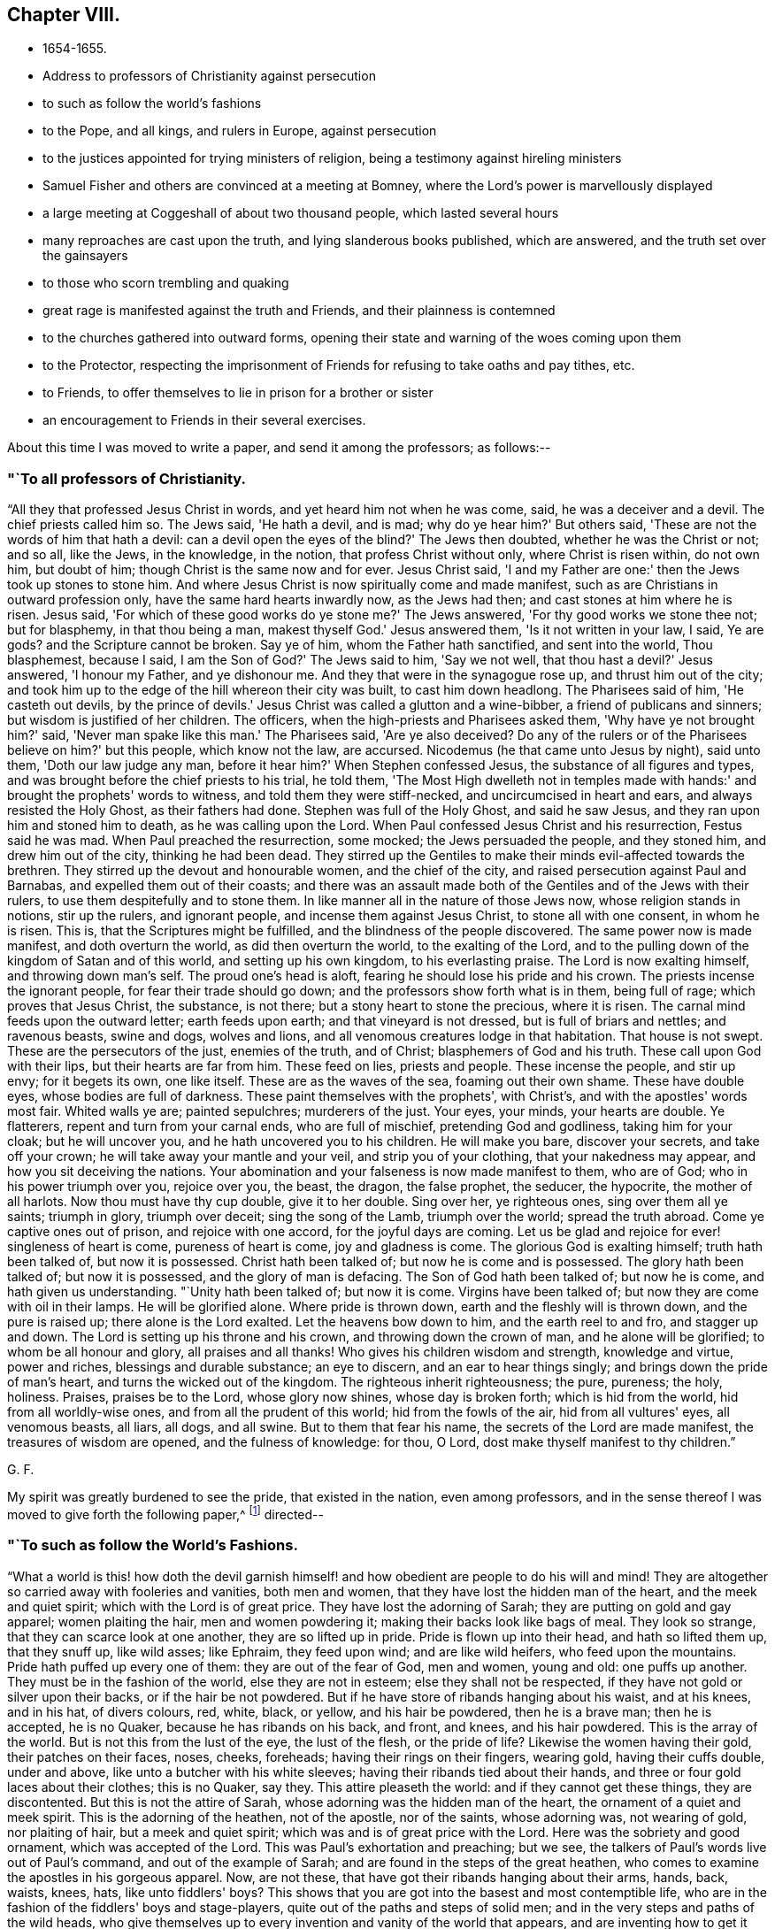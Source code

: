== Chapter VIII.

[.chapter-synopsis]
* 1654-1655.
* Address to professors of Christianity against persecution
* to such as follow the world's fashions
* to the Pope, and all kings, and rulers in Europe, against persecution
* to the justices appointed for trying ministers of religion, being a testimony against hireling ministers
* Samuel Fisher and others are convinced at a meeting at Bomney, where the Lord's power is marvellously displayed
* a large meeting at Coggeshall of about two thousand people, which lasted several hours
* many reproaches are cast upon the truth, and lying slanderous books published, which are answered, and the truth set over the gainsayers
* to those who scorn trembling and quaking
* great rage is manifested against the truth and Friends, and their plainness is contemned
* to the churches gathered into outward forms, opening their state and warning of the woes coming upon them
* to the Protector, respecting the imprisonment of Friends for refusing to take oaths and pay tithes, etc.
* to Friends, to offer themselves to lie in prison for a brother or sister
* an encouragement to Friends in their several exercises.

About this time I was moved to write a paper, and send it among the professors;
as follows:--

[.blurb]
=== "`To all professors of Christianity.

"`All they that professed Jesus Christ in words, and yet heard him not when he was come,
said, he was a deceiver and a devil.
The chief priests called him so.
The Jews said, 'He hath a devil, and is mad; why do ye hear him?' But others said,
'These are not the words of him that hath a devil:
can a devil open the eyes of the blind?' The Jews then doubted,
whether he was the Christ or not; and so all, like the Jews, in the knowledge,
in the notion, that profess Christ without only, where Christ is risen within,
do not own him, but doubt of him; though Christ is the same now and for ever.
Jesus Christ said, 'I and my Father are one:' then the Jews took up stones to stone him.
And where Jesus Christ is now spiritually come and made manifest,
such as are Christians in outward profession only,
have the same hard hearts inwardly now, as the Jews had then;
and cast stones at him where he is risen.
Jesus said, 'For which of these good works do ye stone me?' The Jews answered,
'For thy good works we stone thee not; but for blasphemy, in that thou being a man,
makest thyself God.' Jesus answered them, 'Is it not written in your law, I said,
Ye are gods? and the Scripture cannot be broken.
Say ye of him, whom the Father hath sanctified, and sent into the world,
Thou blasphemest, because I said, I am the Son of God?' The Jews said to him,
'Say we not well, that thou hast a devil?' Jesus answered, 'I honour my Father,
and ye dishonour me.
And they that were in the synagogue rose up, and thrust him out of the city;
and took him up to the edge of the hill whereon their city was built,
to cast him down headlong.
The Pharisees said of him, 'He casteth out devils,
by the prince of devils.' Jesus Christ was called a glutton and a wine-bibber,
a friend of publicans and sinners; but wisdom is justified of her children.
The officers, when the high-priests and Pharisees asked them,
'Why have ye not brought him?' said, 'Never man spake like this man.' The Pharisees said,
'Are ye also deceived? Do any of the rulers or of the
Pharisees believe on him?' but this people,
which know not the law, are accursed.
Nicodemus (he that came unto Jesus by night), said unto them,
'Doth our law judge any man, before it hear him?' When Stephen confessed Jesus,
the substance of all figures and types,
and was brought before the chief priests to his trial, he told them,
'The Most High dwelleth not in temples made with hands:'
and brought the prophets' words to witness,
and told them they were stiff-necked, and uncircumcised in heart and ears,
and always resisted the Holy Ghost, as their fathers had done.
Stephen was full of the Holy Ghost, and said he saw Jesus,
and they ran upon him and stoned him to death, as he was calling upon the Lord.
When Paul confessed Jesus Christ and his resurrection, Festus said he was mad.
When Paul preached the resurrection, some mocked; the Jews persuaded the people,
and they stoned him, and drew him out of the city, thinking he had been dead.
They stirred up the Gentiles to make their minds evil-affected towards the brethren.
They stirred up the devout and honourable women, and the chief of the city,
and raised persecution against Paul and Barnabas, and expelled them out of their coasts;
and there was an assault made both of the Gentiles and of the Jews with their rulers,
to use them despitefully and to stone them.
In like manner all in the nature of those Jews now, whose religion stands in notions,
stir up the rulers, and ignorant people, and incense them against Jesus Christ,
to stone all with one consent, in whom he is risen.
This is, that the Scriptures might be fulfilled,
and the blindness of the people discovered.
The same power now is made manifest, and doth overturn the world,
as did then overturn the world, to the exalting of the Lord,
and to the pulling down of the kingdom of Satan and of this world,
and setting up his own kingdom, to his everlasting praise.
The Lord is now exalting himself, and throwing down man's self.
The proud one's head is aloft, fearing he should lose his pride and his crown.
The priests incense the ignorant people, for fear their trade should go down;
and the professors show forth what is in them, being full of rage;
which proves that Jesus Christ, the substance, is not there;
but a stony heart to stone the precious, where it is risen.
The carnal mind feeds upon the outward letter; earth feeds upon earth;
and that vineyard is not dressed, but is full of briars and nettles; and ravenous beasts,
swine and dogs, wolves and lions, and all venomous creatures lodge in that habitation.
That house is not swept.
These are the persecutors of the just, enemies of the truth, and of Christ;
blasphemers of God and his truth.
These call upon God with their lips, but their hearts are far from him.
These feed on lies, priests and people.
These incense the people, and stir up envy; for it begets its own, one like itself.
These are as the waves of the sea, foaming out their own shame.
These have double eyes, whose bodies are full of darkness.
These paint themselves with the prophets', with Christ's,
and with the apostles' words most fair.
Whited walls ye are; painted sepulchres; murderers of the just.
Your eyes, your minds, your hearts are double.
Ye flatterers, repent and turn from your carnal ends, who are full of mischief,
pretending God and godliness, taking him for your cloak; but he will uncover you,
and he hath uncovered you to his children.
He will make you bare, discover your secrets, and take off your crown;
he will take away your mantle and your veil, and strip you of your clothing,
that your nakedness may appear, and how you sit deceiving the nations.
Your abomination and your falseness is now made manifest to them, who are of God;
who in his power triumph over you, rejoice over you, the beast, the dragon,
the false prophet, the seducer, the hypocrite, the mother of all harlots.
Now thou must have thy cup double, give it to her double.
Sing over her, ye righteous ones, sing over them all ye saints; triumph in glory,
triumph over deceit; sing the song of the Lamb, triumph over the world;
spread the truth abroad.
Come ye captive ones out of prison, and rejoice with one accord,
for the joyful days are coming.
Let us be glad and rejoice for ever! singleness of heart is come,
pureness of heart is come, joy and gladness is come.
The glorious God is exalting himself; truth hath been talked of, but now it is possessed.
Christ hath been talked of; but now he is come and is possessed.
The glory hath been talked of; but now it is possessed, and the glory of man is defacing.
The Son of God hath been talked of; but now he is come, and hath given us understanding.
"`Unity hath been talked of; but now it is come.
Virgins have been talked of; but now they are come with oil in their lamps.
He will be glorified alone.
Where pride is thrown down, earth and the fleshly will is thrown down,
and the pure is raised up; there alone is the Lord exalted.
Let the heavens bow down to him, and the earth reel to and fro, and stagger up and down.
The Lord is setting up his throne and his crown, and throwing down the crown of man,
and he alone will be glorified; to whom be all honour and glory,
all praises and all thanks!
Who gives his children wisdom and strength, knowledge and virtue, power and riches,
blessings and durable substance; an eye to discern, and an ear to hear things singly;
and brings down the pride of man's heart, and turns the wicked out of the kingdom.
The righteous inherit righteousness; the pure, pureness; the holy, holiness.
Praises, praises be to the Lord, whose glory now shines, whose day is broken forth;
which is hid from the world, hid from all worldly-wise ones,
and from all the prudent of this world; hid from the fowls of the air,
hid from all vultures' eyes, all venomous beasts, all liars, all dogs, and all swine.
But to them that fear his name, the secrets of the Lord are made manifest,
the treasures of wisdom are opened, and the fulness of knowledge: for thou, O Lord,
dost make thyself manifest to thy children.`"

[.signed-section-signature]
G+++.+++ F.

My spirit was greatly burdened to see the pride, that existed in the nation,
even among professors,
and in the sense thereof I was moved to give forth the following paper,^
footnote:[The address of George Fox,
"`to such as follow the world's fashions,`" a popular writer observes,
"`draws a vivid picture of a fine lady and gentleman of the Commonwealth,
in which their habiliments, vanities, and pastimes are minutely depicted.`"]
directed--

[.blurb]
=== "`To such as follow the World's Fashions.

"`What a world is this! how doth the devil garnish himself!
and how obedient are people to do his will and mind!
They are altogether so carried away with fooleries and vanities, both men and women,
that they have lost the hidden man of the heart, and the meek and quiet spirit;
which with the Lord is of great price.
They have lost the adorning of Sarah; they are putting on gold and gay apparel;
women plaiting the hair, men and women powdering it;
making their backs look like bags of meal.
They look so strange, that they can scarce look at one another,
they are so lifted up in pride.
Pride is flown up into their head, and hath so lifted them up, that they snuff up,
like wild asses; like Ephraim, they feed upon wind; and are like wild heifers,
who feed upon the mountains.
Pride hath puffed up every one of them: they are out of the fear of God, men and women,
young and old: one puffs up another.
They must be in the fashion of the world, else they are not in esteem;
else they shall not be respected, if they have not gold or silver upon their backs,
or if the hair be not powdered.
But if he have store of ribands hanging about his waist, and at his knees,
and in his hat, of divers colours, red, white, black, or yellow,
and his hair be powdered, then he is a brave man; then he is accepted, he is no Quaker,
because he has ribands on his back, and front, and knees, and his hair powdered.
This is the array of the world.
But is not this from the lust of the eye, the lust of the flesh,
or the pride of life? Likewise the women having their gold, their patches on their faces,
noses, cheeks, foreheads; having their rings on their fingers, wearing gold,
having their cuffs double, under and above, like unto a butcher with his white sleeves;
having their ribands tied about their hands,
and three or four gold laces about their clothes; this is no Quaker, say they.
This attire pleaseth the world: and if they cannot get these things,
they are discontented.
But this is not the attire of Sarah, whose adorning was the hidden man of the heart,
the ornament of a quiet and meek spirit.
This is the adorning of the heathen, not of the apostle, nor of the saints,
whose adorning was, not wearing of gold, nor plaiting of hair,
but a meek and quiet spirit; which was and is of great price with the Lord.
Here was the sobriety and good ornament, which was accepted of the Lord.
This was Paul's exhortation and preaching; but we see,
the talkers of Paul's words live out of Paul's command, and out of the example of Sarah;
and are found in the steps of the great heathen,
who comes to examine the apostles in his gorgeous apparel.
Now, are not these, that have got their ribands hanging about their arms, hands, back,
waists, knees, hats,
like unto fiddlers' boys? This shows that you are got
into the basest and most contemptible life,
who are in the fashion of the fiddlers' boys and stage-players,
quite out of the paths and steps of solid men;
and in the very steps and paths of the wild heads,
who give themselves up to every invention and vanity of the world that appears,
and are inventing how to get it upon their backs, heads, feet, and legs, and say,
if it be out of the fashion it is nothing worth.
Are not these the spoilers of the creation, who have the fat and the best of it,
and waste and destroy it? Do not these cumber God's
earth? Let that of God in all consciences answer,
and who are in the wisdom, judge.
And further, if one get a pair of trousers like a coat, and hang them about with points,
and up almost to the middle, a pair of double cuffs upon his hands,
and a feather in his cap, here is a gentleman; bow before him, put off your hats,
get a company of fiddlers, a set of music, and women to dance.
This is a brave fellow.
Up in the chamber; up in the chamber without, and up in the chamber within.
Are these your fine Christians? Yea, say they, they are Christians. Yea!
But, say the serious people, they are out of Christ's life,
and out of the apostles' command, and out of the saints' ornament.
And to see such as are before described,
as are in the fashions of the world before-mentioned, a company of them playing at bowls,
or at tables, or at shuffle-board; or each taking his horse,
that has bunches of ribands on his head, as the rider has on his own (who, perhaps,
has a ring in his ear too) and so go to horse-racing, to spoil the creatures; O,
these are gentlemen indeed, these are bred up gentlemen, these are brave fellows,
and they must take their recreation; for pleasures are lawful.
These in their sports set up their shouts, like wild asses.
They are like the kine or beasts, when they are put to grass, lowing when they are full.
Here is the glorying of those before mentioned; but it is in the flesh, not in the Lord.
These are bad Christians, and show that they are gluttoned with the creatures,
and then the flesh rejoiceth.
Here is bad breeding of youth and young women,
who are carried away with the vanities of the mind in their own inventions, pride,
arrogancy, lust, gluttony, uncleanness.
They eat and drink, and rise up to play.
This is the generation which God is not well-pleased with;
for their eyes are full of adultery, and cannot cease from evil.
These be they that live in pleasures upon earth;
these be they who are dead while they live; who glory not in the Lord, but in the flesh.
These be they that are out of the life, that the Scriptures were given forth from;
who live in the fashions and vanities of the world, out of truth's adorning,
in the devil's adorning (who is out of the truth); and not in the adorning of the Lord,
which is a meek and quiet spirit, which is with the Lord of great price.
But this ornament and this adorning is not put on by them that adorn themselves,
and have the ornament of him that is out of the truth.
That is not accepted with the Lord, which is accepted in their eye.`"

[.signed-section-signature]
G+++.+++ F.

[.offset]
Moreover it came upon me about this time from the Lord,
to write a short paper and send forth, as an exhortation and warning to the Pope,
and all kings and rulers in Europe; as follows:--

[.salutation]
"`Friends,

"`Ye heads, and rulers, kings, and nobles of all sorts, be not bitter,
nor hasty in persecuting the lambs of Christ,
neither turn yourselves against the visitation of God,
and his tender love and mercies from on high, who sent to visit you;
lest the Lord's hand, arm, and power, take hold swiftly upon you;
which is now stretched over the world.
It is turned against kings, and shall turn wise men backward,
and will bring their crowns to the dust, and lay them low and level with the earth.
The Lord will be king, who gives crowns to whomsoever obey his will.
This is the age wherein the Lord God of heaven and earth is staining the pride of man,
and defacing his glory.
You that profess Christ, and do not love your enemies,
but on the contrary shut up and imprison those who are his friends;
these are marks that you are out of his life, and do not lore Christ,
who do not the things he commands.
The day of the Lord's wrath is kindling,
and his fire is going forth to burn up the wicked;
which will leave neither root nor branch.
They that have lost their habitation with God, are out of the Spirit,
that gave forth the Scriptures,
and from the light that Jesus Christ hath enlightened them withal;
and so from the true foundation.
Therefore be swift to hear, slow to speak, and slower to persecute:
for the Lord is bringing his people to himself, from all the world's ways,
to Christ the way; and from all the world's churches, to the church which is in God,
the Father of our Lord Jesus Christ; and from all the world's teachers,
to teach his people himself by his Spirit; from all the world's images,
into the image of himself; and from their likenesses into his own likeness;
and from all the world's crosses of stone or wood, into his power,
which is the cross of Christ.
For all these images, crosses, and likenesses, are among them,
that are apostatized from the image of God, the power of God, the cross of Christ,
which now fathoms the world, and is throwing down that which is contrary to it;
which power of God never changes.

"`Let this go to the kings of France, and of Spain, and to the Pope,
for them to prove all things, and to hold that which is good.
And first to prove, that they have not quenched the Spirit:
for the mighty day of the Lord is come, and coming upon all wickedness, and ungodliness,
and unrighteousness of men, who will plead with all flesh by fire and by sword.
And the truth, the crown of glory,
and the sceptre of righteousness over all shall be exalted;
which shall answer that of God in every one upon the earth, though they be from it.
Christ is come a light into the world,
and doth enlighten every one that cometh into the world;
that all through him might believe.
He that feeleth the light that Christ hath enlightened him withal,
he feeleth Christ in his mind, and the cross of Christ, which is the power of God;
he shall not need to have a cross of wood or stone, to put him in mind of Christ,
or of his cross, which is the power of God manifest in the inward parts.`"

[.signed-section-signature]
G+++.+++ F.

Besides this I was moved to write a letter to the Protector,
to warn him of the mighty work the Lord hath to do in the nations,
and of the shaking of them; and to beware of his own wit, craft, subtilty, and policy,
or seeking any by-ends to himself.

[.small-break]
'''

There was about this time an order for the trying of ministers (so called),
and for approving, or ejecting them out of their places or benefices;
whereupon I wrote a paper to the justices, and other commissioners,
who were appointed to that work, as follows:--

[.salutation]
"`Friends,

"`You that are justices, and in commission to try ministers,
who have long been in the vineyard of God,
see whether they be such as are mentioned in the Scriptures, whom the prophets, Christ,
and the apostles, disapproved of.
And if they be such as they disapproved,
see how ye can stand approved in the sight of God, to let such go into his vineyard,
and approve of them who will admire your persons, because of advantage,
and if you do not give them advantage, they will not admire your persons.
Such Jude speaks of.
See if they be not such as teach for filthy lucre, for the love of money, covetous,
such as love themselves, who have a form of godliness, but deny the power;
from such the apostles bid to 'turn away.' The
apostle said their mouths should be stopped,
who served not the Lord Jesus, but their own bellies, being evil,
who mind earthly things.
Paul gave Timothy a description to try ministers by; he said, 'they must not be covetous,
nor given to wine, nor filthy lucre, nor novices; lest being lifted up into pride,
they fall into the condemnation of the devil:'
these he was to try and prove without partiality.
Now take heed of approving such as he disapproved;
for since the apostles' days such as he disapproved have had their liberty;
and they have told us, the tongues were their original, and that they were orthodox men;
and that the steeple-house, with a cross on the top of it,
was the church (the Papist's mass-house, you may look on the top of it,
and see the sign). But the Scriptures tell us,
'all the earth was of one language before the building
of Babel;' and when Pilate crucified Christ,
he set the tongues, Hebrew, Greek, and Latin, over his head.
And John tells us, that the beast had power over the tongues, kindreds, and nations;
and that the whore sits upon the tongues, of whose cup all nations have drunk,
and the kings of the earth have committed fornication with her.
John also said the tongues are waters.
Christ gives marks to his disciples, and to the multitude,
how to try such as these that you are to try.
They are called of men master; they love the chiefest seat in the assemblies;
they are sayers but not doers; and, said he, they shall put you out of the synagogues.
Seven woes he denounced against them, and so disapproved them.
Christ said, false prophets should come; and John saw they were come;
for they went forth from them, and the world since hath gone after them.
But Babylon must be confounded, the mother of harlots; and the Devil must be taken;
and with him the beast, and the false prophet must be cast into the lake of fire;
for the Lamb and his saints over all must reign, and have the victory.
The Lord God sent his prophets of old, to cry against the shepherds,
that sought for the fleece, Ezek. 34,
and to cry against such shepherds as seek for their gain from their quarter,
and never have enough, Isa. 5:6;
and to cry against the prophets that prophesied falsely,
and the priests that bore rule by their means; which was the filthy and horrible thing, Jer. 5.
And if you would forbear to give them means,
you would see how long they would bear rule.
There was in old time a storehouse for the fatherless, strangers, and widows,
to come to and be filled;
and they did not prosper then who did not bring their tithes to the storehouse.
But did not Christ put an end to that priesthood, tithes, temple,
and priests? And doth not the apostle say, that the priesthood is changed,
the law is changed,
and the commandment disannulled?
Might not they have pleaded the law of God that gave them tithes?
Have ever any of the priests prospered that take tithes since, by the law of man?
Was not the first author of them, since Christ's time, the Pope, or some of his church?
Did the apostles cast men into prison for tithes, as your ministers do now?
As instance; Ralph Hollingworth, priest of Phillingham,
for petty tithes, not exceeding six shillings,
has cast into Lincoln prison a poor thatcher, named Thomas Bromby;
where he has been about eight and thirty weeks, and still remains a prisoner.
And the priest petitioned the judge that the poor man might not labour in the city,
to get a little money towards his maintenance in prison.
Is this a good savour amongst you,
that are in commission to choose ministers? Is this glad tidings,
to cast into prison a man that is not his hearer,
because he could not put into his mouth? Can such as are in the fear of God,
and in his wisdom, own such things.
The ministers of Christ are to plant a vineyard, and then eat of the fruit; to plough,
sow, and thrash, and get the corn; and then let them reap;
but not cast them into prison for whom they do no work.
Christ, when he sent forth his ministers, bid them give freely,
as they had received freely; and into what city or town soever they came,
inquire who were worthy and there abide; and what they set before you, said he, that eat.
And when these came back again to Christ, and he asked them if they wanted anything,
they said No. They did not go to a town, and call the people together,
to know how much they might have by the year, as these that are in the apostacy do now.
The apostle said, 'have I not power to eat and to drink?' But he did not say,
to take tithes, Easter-reckonings, Midsummer-dues, augmentations,
and great sums of money; but 'have I not power to eat and to drink?'
Yet he did not use that power among the Corinthians.
But they that are apostatized from him, will take tithes, great sums of money,
Easter-reckonings, and Midsummer-dues;
and cast them into prison that will not give it them, whom they do no work for.
The ox's mouth must not be muzzled that treads out the corn;
but see if the corn be trodden out in you, and the wheat be in the garner.
This is from a lover of your souls, and one that desires your eternal good.`"

[.signed-section-signature]
G+++.+++ F.

After I had made some stay in the city of London,
and cleared myself of what service lay upon me at that time there,
I was moved of the Lord to go down into Bedfordshire to John Crook's house, at Luton,
where there was a great meeting, and people generally convinced of the Lord's truth.
When I was come thither,
John Crook told me that next day several of those that
were called the gentlemen of the country,
would come to dine with him and to discourse with me.
They came, and I declared to them God's eternal truth.
Several Friends went to the steeplehouses that day.
And there was a meeting in the country, which Alexander Parker went to;
and towards the middle of the day it came upon me to go to it,
though it was several miles off.
John Crook went with me.
When we arrived, there was one Gritton, who had been a Baptist,
but was got higher than they, and called himself a trier of spirits.
He told people their fortunes,
and pretended to discover to them when their goods were stolen or houses broken up,
who the persons were that did it;
by which he had got into the affections of many people thereabouts.
This man was in that meeting, speaking,
and making a hideous noise over the young-convinced Friends, when I came in;
and he bid Alexander Parker give a reason of his hope.
Alexander Parker told him, Christ was his hope;
but because he did not answer him so soon as he expected, he boastingly cried,
"`his mouth is stopped.`"
Then Gritton directed his speech to me,
for I stood still and heard him express many things,
which were not agreeable to Scripture.
I asked him, whether he could make those things out by Scripture which he had spoken,
and he said, Yes, yes.
Then I bid the people take out their Bibles to search
the places he should quote for proof of his assertions;
but he could not make good by Scripture that which he had said.
So he was ashamed and fled out of the house, and his people were generally convinced;
for his spirit was discovered, and he came no more amongst them.
When his people were convinced and settled in God's truth,
they gave forth a book against him, and denied his spirit and his false discoveries.
Many were turned to Christ Jesus that day, and came to sit under his teaching;
insomuch that the judges were in a great rage,
and many of the magistrates in Bedfordshire,
because there were so many turned from the hireling
priests to the Lord Jesus Christ's free teaching.
But John Crook was kept by the power of the Lord;
yet he was discharged from being a justice.^
footnote:[John Crook was a Justice of the Peace,
and a man of note in the county of Bedford.
He became an eminent preacher of the gospel, in which he laboured extensively,
and many were the seals of his ministry.
He suffered many imprisonments, which he bore with patience,
as also his bodily infirmities,
often expressing the inward joy and peace he had with the Lord.
He died in 1699, in the eighty-second year of his age,
having been a minister about forty-four years,
and his writings were published in 1701, entitled,
_The design of Christianity testified in the Books, Epistles, and MSS. of John Crook._]

After some time I returned to London again,
where Friends were finely established in the truth, and great comings-in there were.
About this time several Friends went beyond sea to declare the everlasting truth of God.
When I had stayed a while in the city, I went into Kent.
When we came to Rochester, there was a guard kept to examine passengers,
but we passed by, and were not stopped.
So I went to Cranbrook, where there was a great meeting; several soldiers were at it,
and many were turned to the Lord that day.
After the meeting, some of the soldiers were somewhat rude,
but the Lord's power came over them.
Thomas Howsigoe, an Independent preacher, who lived near Cranbrook, was convinced,
and became a faithful minister for the Lord Jesus.
Some Friends had travelled into Kent before, as John Stubbs and William Caton,
and the priests and professors had stirred up
the magistrates at Maidstone to whip them,
for declaring God's truth unto them;
as may be seen at large in the Journal of William Caton's life.
Captain Dunk was also convinced in Kent.
He went with me to Rye, where we had a meeting; to which the mayor and officers,
and several captains came.
They took down what I said in writing, which I was well pleased with.
All was quiet, and the people affected with the truth.

From Rye I went to Romney, where,
the people having had notice of my coming some time before,
there was a very large meeting.
Thither came Samuel Fisher, an eminent preacher among the Baptists,
who had had a parsonage reputed worth about two hundred pounds a year,
which for conscience sake he had given up.
There was also the pastor of the Baptists, and abundance of their people.
The power of the Lord was so mightily over the meeting, that many were reached thereby,
and one greatly shaken, and the life sprung up in many.
One of the pastors of the Baptists, being amazed at the work of the Lord's power,
bid one of our friends that was so wrought upon, have a good conscience;
whereupon I was moved of the Lord to bid him take heed of hypocrisy and deceit;
and he was silent.
A great convincement there was that day;
many were turned from darkness to the divine light of Christ,
and came to see their teachers' errors,
and to sit under the Lord Jesus Christ's teaching, to know him their way,
and the covenant of light, which God had given to be their salvation;
and they were brought to the one baptism, and to the one baptizer, Christ Jesus.
When the meeting was over, Samuel Fisher's wife said,
"`Now we may discern this day between flesh and spirit,
and distinguish spiritual teaching from fleshly.`"
The people were generally well satisfied with what had been declared;
but the two Baptist teachers and their company, when they were gone from the meeting,
fell to reasoning amongst the people.
Samuel Fisher, with many others, reasoned for the word of life,
which had been declared that day; and the other pastor and his party reasoned against it;
so it divided them asunder, and cut them in the midst.
A friend came and told me, that the Baptists were disputing one with another;
and desired me to go up to them; but I said "`let them alone, the Lord will divide them;
and they that reason for truth, will be too hard for the other;`" and so it was.
Samuel Fisher received the truth in the love of it, became a faithful minister,
preached Christ freely, and laboured much in the service of the Lord,
being moved to go and declare the word of life at Dunkirk and in Holland,
and in divers parts of Italy, as Leghorn, and Rome itself;
yet the Lord preserved him and his companion John Stubbs, out of their Inquisitions.^
footnote:[Sewell states that Samuel Fisher and John Stubbs, when at Rome,
conversed with some of the cardinals, and testified against Popish superstitions.
They also spread books among the friars,
some of whom expressed their contents to be true; but, said they,
if we should acknowledge this publicly, we might expect to be burned for it.
{footnote-paragraph-split}
Whiting records the death of Samuel Fisher in 1665.
"`Other Friends,`" he says, "`were transported; and many died in Newgate,
and on shipboard, in order to transportation, to the number of 122, in London,
Westminster, and Southwark; particularly Samuel Fisher, etc.,
faithful ministers and labourers in the work of the Lord,
taken at meetings died in the White Lion prison, Southwark, 1665,
in the time of the pestilence +++[+++plague+++]+++,
which began in the time of the persecution of Friends under the Conventicle Act,
as a signal token of the Lord's displeasure.
It broke out first in a house next to that of the first man that was banished,
who lived to return to London, and died at a great age.`"]

From Romney I passed to Dover, and had a meeting, where several were convinced.
Near Dover a governor and his wife were convinced, who had been Baptists;
and the Baptists thereabouts were much offended, and grew very envious;
but the Lord's power came over all.
Luke Howard of Dover was convinced some time before,
and became a faithful minister of Christ.^
footnote:[For some account of Luke Howard, see _Piety Promoted_, Part ix.
He was several times imprisoned; once in Dover Castle, for sixteen mouths,
for going to meetings.
At this time, he employed six men in his trade,
but was obliged to shut up his shop for six months.
He obtained the use of an entry to the prison grate, where meat was drawn up with a cord,
and he worked a little there.
He suffered another long confinement in 1684.
Speaking of his imprisonments, he says, "`I had perfect peace, joy,
and content in it all; the Lord made it good unto me, both within and without.`"]

Returning from Dover I went to Canterbury,
where a few honest-hearted people were turned to the Lord,
who sat down under Christ's teaching.
Thence I passed to Cranbrook again, where I had a great meeting.
A friend went to the steeple-house, and was cast into prison;
but the Lord's power was manifested, and his truth spread.

From thence I passed into Sussex, and lodged near Horsham,
where there was a great meeting, and many were convinced.
Also at Steyning we had a great meeting in the market-house, and several were convinced;
for the Lord's power was with us.
I had several meetings in the neighbourhood; and among the rest,
one was appointed at a great man's house,
and he and his son went to fetch several priests that had threatened to come and dispute.
But none of them came; for the Lord's power was mighty in us; a glorious meeting we had.
The man of the house and his son were vexed, because none of the priests would come.
So the hearts of people were opened by the Spirit of God,
and they were turned from the hirelings to Christ Jesus their shepherd,
who had purchased them without money, and would feed them without money or price.
Many that came, expecting to hear a dispute, were convinced;
amongst whom Nicholas Beard was one.^
footnote:[Nicholas Beard was an early seeker of the Lord in his youth,
and would often travel many miles to hear the best reputed teachers of the times.
He became a faithful minister of Christ, and a large sufferer for his sake.
For one year's tithes he had taken from him twelve oxen, six cows, and one bull,
which were sold for £111, 5s., but worth more.
For worshipping God, and refusing to swear or bear arms,
he was prosecuted on the statute for £20 a month,
and underwent imprisonment several years,
and loss of goods to more than £1000. Yet it pleased
the Lord to support and bless him and a large family,
so that on his deathbed he was heard to say, "`O Lord, my soul blesseth thee,
and all that is within me magnifieth thy holy name!`"
He often desired to depart and be with Christ, and died in great peace, in 1702,
aged eighty, a minister about thirty years.]

Thus the Lord's power came over all, and his day many came to see.
There were abundance of Ranters in those parts,
and professors that had been so loose in their lives, that they began to be weary of it,
and had thought to go into Scotland to live privately.
But the Lord's net caught them, and their understandings were opened by his light,
Spirit, and power, through which they came to receive the truth,
and to be settled upon the Lord; and so became very sober men,
and good friends in the truth.
Great blessing and praising of the Lord there was amongst them,
and great admiration in the country.

Out of Sussex I travelled to Reading,
where I found a few that were convinced of the way of the Lord.
There I stayed till First-day, and had a meeting in George Lamboll's orchard;
and a great part of the town came to it.
A glorious meeting it proved; a great convincement there was,
and the people were mightily satisfied.
Thither came two of Judge Fell's daughters to me, and George Bishop, of Bristol,
with his sword by his side, for he was a captain.^
footnote:[This Captain Bishop, who is mentioned as wearing his sword,
soon discontinued it, being convinced, and joining Friends.
He was the author of _An Account of the Persecution in New England,_
and he issued a prophetic warning to the King and Parliament, in 1664,
for banishing Friends, which was fulfilled.
See Sewell's _History_; Index.]
After the meeting many Baptists and Banters came privately, reasoning and discoursing;
but the Lord's power came over them.
The Banters pleaded, that God made the Devil; I denied it, and told them,
"`I was come into the power of God, the seed Christ, which was before the Devil was,
and braised the head of him; and he became a Devil by going out of truth,
and so became a murderer and a destroyer.
So I showed them that God did not make the Devil; for God is a God of truth,
and he made all things good, and blessed them: but God did not bless the Devil.
And the Devil is bad, and was a liar and a murderer from the beginning,
and spoke of himself and not from God.`"
And so the truth stopped them, and bound them,
and came over all the highest notions in the nation, and confounded them.
For by the power of the Lord God I was manifest,
and sought to be made manifest to the Spirit of God in all; that by it (which they vexed,
and quenched, and grieved) they might be turned to God;
as many were turned to the Lord Jesus Christ by the Holy Spirit,
and were come to sit under his teaching.

After this meeting at Beading I passed up to London, where I stayed a while,
and had large meetings, then into Essex, and came to Coggeshall,
where was a meeting of about two thousand people, as it was supposed,
which lasted several hours, and a glorious meeting it was;
for the word of life was freely declared,
and people were turned to the Lord Jesus Christ, their teacher and their Saviour,
the way, the truth, and the life.

On the sixth day of that week I had a meeting near Colchester,
to which many professors and the Independent teachers came.
After I had done speaking, and was stepped down from the place on which I stood,
one of the Independent teachers began to make a jangling; which Amor Stoddart perceiving,
said to me, "`Stand up again, George; for I was going away,`"
and did not at first hear them.
But when I heard the jangling Independent, I stood up again;
and after a while the Lord's power came over him and his company;
and they were confounded, and the Lord's truth went over all.
A great flock of sheep hath the Lord Jesus Christ in that country,
that feed in his pastures of life.
On the First-day following we had a very large meeting, near Colchester,
wherein the Lord's power was eminently manifested,
and the people were very well satisfied; for they were turned to Christ's free teaching,
and received it gladly.
Many of these people had been of the stock of the martyrs.

As I passed through Colchester, I went to visit James Parnell in prison,
but the cruel jailer would hardly let us come in, or stay with him.
Very cruel they were to him; the jailer's wife threatened to have his blood;
and in that jail they destroyed him,
as the reader may see in a book printed soon after his death,
giving an account of his life and death;
and also in an epistle printed with his collected books and writings.

From Colchester I went to Ipswich, where we had a little meeting, and very rude;
but the Lord's power came over them.
After the meeting I said,
"`if any had a desire to hear further, they might come to the inn;`"
and there came in a company of rude butchers,
that had abused Friends;
but the Lord's power so chained them that they could not do mischief.
Then I wrote a paper, and gave it forth to the town,
"`warning them of the day of the Lord, that they might repent of the evils they lived in;
directing them to Christ, their teacher, and way;
and exhorting them to forsake their hireling teachers.`"

We passed from Ipswich to Mendelsham, in Suffolk, where Robert Duncan lived.
There we had a large quiet meeting, and the Lord's power was preciously felt amongst us.
Then we passed to a meeting at Captain Lawrence's in Norfolk; where, it was supposed,
were above a thousand people; and all was quiet.
Many persons of note were present, and a great convincement there was;
for they were turned to Christ, their way and their teacher,
and many of them received him, and sat down under him, their vine.
Here we parted with Amor Stoddart and some other Friends,
who intended to meet us again in Huntingdonshire.

About two in the morning we took horse for Norwich, where Christopher Atkins had run out,
and brought dishonour upon the blessed truth and name of the Lord.
But he had been denied by Friends;
and afterwards he gave forth a paper of condemnation of his sin and evil.
We came to Yarmouth, and there stayed a while; where there was a Friend, Thomas Bond,
in prison for the truth of Christ.
There we had some service; and some were turned to the Lord in that town.
From thence we rode to another town, about twenty miles off,
where were many tender people; and I was moved of the Lord to speak to them,
as I sat on my horse, in several places as I passed along.
We went to another town about five miles from thence, and set up our horses at an inn,
Richard Hubberthorn and I having travelled five and forty miles that day.
There were some friendly people in the town; and we had a tender,
broken meeting amongst them, in the Lord's power, to his praise.

We bid the hostler have our horses ready by three in the morning;
for we intended to ride to Lynn, about three and thirty miles, next morning.
But when we were in bed at our inn, about eleven at night,
the constable and officers came, with a great rabble of people, into the inn,
and said they were come with a hue and cry from a justice of peace,
that lived near the town about five miles off,
where I had spoken to the people in the streets, as I rode along,
to search for two horsemen, that rode upon gray horses, and in gray clothes;
a house having been broken up on the seventh-day before at night.
We told them "`we were honest, innocent men, and abhorred such things;`"
yet they apprehended us,
and set a guard with halberts and pikes upon us that night;
making some of those friendly people, with others, to watch us.
Next morning we were up betimes,
and the constable with his guard carried us
before a justice of peace about five miles off.
We took two or three of the sufficient men of the town with us,
who had been with us at the great meeting at Captain Lawrence's,
and could testify that we lay both the Seventh-day night, and the First-day night,
at Captain Lawrence's;
and it was the Seventh-day night that they said the house was broken up.
The reader is to be informed,
that during the time that I was a prisoner at the Mermaid at Charing-Cross,
this Captain Lawrence brought several Independent justices to see me there,
with whom I had much discourse; which they took offence at.
For they pleaded for imperfection, and to sin as long as they lived;
but did not like to hear of Christ teaching his people himself,
and making people as clear, whilst here upon the earth,
as Adam and Eve were before they fell.
These justices had plotted together this mischief against me in the country,
pretending a house was broken up; that they might send their hue and cry after me.
They were vexed also, and troubled,
to hear of the great meeting at John Lawrence's aforesaid;
for a colonel was convinced there that day, who lived and died in the truth.
But Providence so ordered,
that the constable carried us to a justice about
five miles onward in our way towards Lynn,
who was not an independent justice, as the rest were.
When we were brought before him, he began to be angry,
because we did not put off our hats to him.
I told him, I had been before the Protector, and he was not offended at my hat;
and why should he be offended at it,
who was but one of his servants? Then he read the hue and cry; and I told him,
"`that that night, wherein the house was said to be broken up,
we were at Captain Lawrence's house;
and that we had several men present who could testify the truth thereof.`"
Thereupon the justice, having examined us and them, said,
"`he believed we were not the men that had broken the house; but he was sorry,`" he said,
"`that he had no more against us.`"
We told him, "`he ought not to be sorry for not having evil against us;
but rather to be glad; for to rejoice, when he got evil against people,
as for housebreaking, or the like, was not a good mind in him.`"
It was a good while yet, before he could resolve, whether to let us go,
or send us to prison; and the wicked constable stirred him up against us, telling him,
"`we had good horses, and that if it pleased him, he would carry us to Norwich jail.`"
But we took hold of the justice's confession,
that "`he believed we were not the men that had broken the house;`"
and after we had admonished him to fear the Lord in his day,
the Lord's power came over him, so that he let us go; so their snare was broken.
A great people were afterwards gathered to the Lord in that town,
where I was moved to speak to them in the street; and from whence the hue and cry came.

Being set at liberty, we travelled to Lynn; where we arrived about three in the afternoon.
Having set up our horses, we met with Joseph Fuce,^
footnote:[Joseph Fuce was one of those faithful ministers who died in White Lion prison,
Southwark, in 1665, during the time of the plague.]
who was an ensign;
and we wished him to speak to as many of the
people of the town as he could that feared God;
and to the captains and officers to come together: which he did.
We had a very glorious meeting amongst them, and turned them to the Spirit of God,
by which they might know God and Christ, and understand the Scriptures;
and so learn of God and of Christ, as the prophets and apostles did.
Many were convinced there; and a fine meeting there is,
of them that are come off from the hirelings' teaching,
and sit under the teaching of the Lord Jesus Christ.

Lynn being then a garrison,
we desired Joseph Fuce to get us the gate opened by three next morning,
for we had forty miles to ride next day.
By that means getting out early, we came next day by eleven or twelve to Sutton,
near the Isle of Ely, where Amor Stoddart, and the Friends with him, met us again.
A multitude of people was gathered there, and no less than four priests.
The priest of the town made a great jangle; but the Lord's power so confounded him,
that he went away: the other three stayed; and one of them was convinced.
One of the other two, whilst I was speaking, came to lean upon me;
but I bid him sit down, seeing he was so slothful.
A great convincement there was that day;
and many hundreds were turned from darkness to the light,
from the power of Satan unto God, and from the spirit of error to the Spirit of truth,
to be led thereby into all truth.
People came to this meeting from Huntingdon, and beyond;
and the mayor's wife of Cambridge was there also.
A glorious meeting it was, and many were settled under Christ's teaching, and knew him,
their Shepherd, to feed them; for the word of life was freely declared,
and gladly received by them.
The meeting ended in the power of the Lord, and in peace;
and after it I walked out and went into a garden; where I had not been long,
before a Friend came to me,
and told me several justices were come to break up the meeting.
But many of the people were gone away; so they missed of their design:
and alter they had stayed a while, they went away also, in a fret.

That evening I passed to Cambridge.
When I came into the town, the scholars hearing of me, were up, and were exceedingly rude.
I kept on my horse's back, and rode through them in the Lord's power;
but they unhorsed Amor Stoddard before he could get to the inn.
When we were in the inn, they were so rude in the courts, and in the streets,
that miners, colliers, and carters could never be ruder.
The people of the house asked us "`what we would have for supper.`"
"`Supper!`" said I, "`were it not that the Lord's power is over them,
these rude scholars look as if they would pluck us in pieces, and make a supper of us.`"
They knew I was so against the trade of preaching,
which they were there as apprentices to learn,
that they raged as much as ever Diana's craftsmen did against Paul.
At this place John Crook met us.
When it was within night, the mayor of the town, being friendly,
came and fetched me to his house; and as we walked through the streets,
there was a bustle in the town; but they did not know me, it being darkish.
They were in a rage, not only against me, but against the mayor also;
so that he was almost afraid to walk the streets with me, for the tumult.
We sent for the friendly people, and had a fine meeting there in the power of God;
and I stayed there all night.
Next morning, having ordered our horses to be ready by six,
we passed peaceably out of town; and the destroyers were disappointed;
for they thought I would have stayed longer, and intended to do us mischief;
but our passing away early in the morning frustrated their evil purposes against us.

Then we rode to Bishop-Stortford, where some were convinced: and so to Hertford,
where also there were some convinced; and where there is now a large meeting.
From thence we returned to London, where Friends received us gladly;
the Lord's power having carried us through many snares and dangers.
Great service we had for the Lord;
for many hundreds were brought to sit under the teaching of the Lord Jesus Christ,
their Saviour, and to praise the Lord through him.
James Nayler also was come up to London;
and Richard Hubberthorn and I stayed some time in the city,
visiting Friends and answering gainsayers;
for we had great disputes with professors of all sorts.
Many reproaches they cast upon truth;
and lying slanderous books they gave forth against us: but we answered them all,
cleared God's truth, and set it over them; and the Lord's power was over all.

[.offset]
Amongst other services for the Lord, which then lay upon me in the city,
I was moved to give forth a paper to those that made a scorn of trembling and quaking;
which is as follows:--

"`The word of the Lord to all you that scorn trembling, and quaking; who scoff at, scorn,
stone, and belch forth oaths against, those who are trembling and quaking;
threatening them, and beating them.
Strangers ye are to all the apostles and prophets;
and are of the generation that stoned them, and mocked them in those ages.
Ye are the scoffers of whom they spoke, that are come in the last times.
Be ye witnesses against yourselves.
To the light in all your consciences I speak,
that with it you may see yourselves to be out of the life of the holy men of God.

"`Moses, who was judge over all Israel, trembled, feared, and quaked:
when the Lord said unto him, 'I am the God of Abraham, the God of Isaac,
and the God of Jacob, then Moses trembled, and durst not behold.' This,
which makes to tremble now, ye teachers and people scoff at,
and scorn them in your streets who witness the power of the Lord.
Moses forsook the pleasures of the world, which he might have enjoyed for a season.
He might have been called the son of Pharaoh's daughter; ho refused it,
and forsook Pharaoh's house; yet was no vagabond.
David, a king, trembled; he was mocked; they made songs on him;
they wagged their heads at him.
Will you profess David's words, and Moses's words,
who are in the generation of your fathers, mockers, scoffers, wonderers, and despisers,
who are to perish?
O blush! be ashamed of all your profession, and be confounded!
Job trembled, his flesh trembled, and they mocked him:
so do you now mock them in whom the same power of God is made manifest;
and yet you profess Job's words.
O deceitful hypocrites! will ye not own Scripture?
O shame! never profess Scripture words,
and deny the power, which, according to Scripture,
makes the keepers of the house to tremble, and the strong man to bow himself.
These things both priests, magistrates, and people scoff at;
but with the power ye are judged, and by the power and life condemned.

"`The prophet Jeremiah trembled, he shook, his bones quaked, he reeled to and fro,
like a drunken man, when he saw the deceits of the priests and prophets,
who were turned from the way of God; they were not ashamed, neither could they blush.
Such were gone from the light; and such were they that ruled over the people.
But he was brought to cry, O foolish people! that had eyes, and could not see;
that had ears, and could not hear; that did not fear the Lord,
and tremble at his presence, who placed the sands for bounds to the sea,
by a perpetual decree, that the waves thereof cannot pass!
And he said, 'A horrible thing is committed in the land; the prophets prophesy falsely,
and the priests bear rule by their means.
Shall not I visit for these things, saith the Lord?
Shall not my soul be avenged upon such a nation as this?
They were such as did not tremble at the word of the Lord;
therefore he called them a foolish people.
Hear all ye the word of the Lord, ye foolish people, who scorn trembling and quaking.
Give over professing the prophet Jeremiah's words, and making a trade of them;
for with his words you are judged to be among the scoffers, scorners, and stockers.
For he was stocked by your generation;
and you now stock them that tremble at the word of the Lord,
at the power of the mighty God, which raises up the seed of God,
and throws down the earth which hath kept it down.
So, you who' are in the fall where death reigneth, who are enemies of the truth,
despising the power of God, as those of your generation ever did,
woe and misery is your portion, except you speedily repent.

"`Isaiah saith, 'Hear the word of the Lord, ye that tremble at his word.' Again,
'To this man will I look, even to him that is poor, and of a contrite spirit,
and trembleth at my word.' Isa. 65:2.
'Your brethren that hated you,
that cast you out for my name's sake, said, Let the Lord be glorified;
but he shall appear to your joy, and they shall be ashamed.' Isa. 66:5.
Now all ye scoffers and scorners,
that despise trembling, you regard not the word of the Lord;
they are not regarded by you, that tremble at the word; who are regarded by the Lord:
therefore you are contrary to Isaiah's words.
Profess him and his words no more, for shame, nor make a trade of his words,
ye that seek for your gain from your quarter, ye greedy, dumb dogs,
that never have enough; ye are they that despise trembling;
ye are such as Isaiah cried against, who himself witnessed trembling.
Here therefore be ye witnesses against yourselves,
that with the light in your consciences ye may
see ye are out of the prophet Isaiah's spirit,
and are haters of them that tremble, whom the Lord regards; such you regard not,
but hate and persecute, mock and rail against them.
It is manifest that you walk in the steps of your forefathers,
that persecuted the prophets.

"`Habakkuk, the prophet of the Lord, trembled.
And Joel, the prophet of the Lord, said, 'Blow the trumpet in Zion,
and let all the inhabitants of the earth tremble: the people shall tremble,
and all faces shall gather blackness,
and the people shall be much pained.' And now this
trembling is witnessed by the power of the Lord.
This power of the Lord is come; the trumpet is sounding; the earth is shaking,
the inhabitants of the earth are trembling; the dead are arising,
and the living are praising God; the world is raging, and the scoffers are scorning;
and they that witness trembling and quaking wrought in them by the power of the Lord,
can scarcely pass up and down the streets, but with stones and blows, fists and sticks,
or dogs set at them; or they are pursued with mockings and reproaches.
Thus you vent forth your malice against them that witness the power of the Lord,
as the prophets did; who are come to the broken heart and contrite spirit,
who tremble at the word of the Lord, and whom the Lord regards:
these you stone and stock, and set your dogs at; these you scoff and scorn,
these you revile and reproach: but these reproaches are our riches;
praised be the Lord who hath given us power over them.
If you see one, as Habakkuk, whose 'lips quivered,' whose 'belly shook,' who said,
'rottenness was entered into his bones,' and who 'trembled in
himself;' if you see such a one in this condition now,
ye say, he is bewitched.
Here again you show yourselves strangers to that power, to that life,
that was in the prophet: therefore, for shame, never make a profession of his words,
nor a trade of his words; nor of Joel's, who witnessed trembling,
which ye scorn and scoff at.
Ye proud scoffers and scorners, misery, misery is your end, except you speedily repent.

"`Daniel, a servant of the most high God, trembled;
his strength and his breath were gone: he was imprisoned, he was hated,
he was persecuted.
They laid baits and snares for him, in whom the Holy Spirit of God was.
Now for shame, you that make a profession of Daniel's words, give over your profession;
priests and people, who scorn and scoff at trembling,
with the light you are seen to be out of Daniel's life,
and by the same power you are judged, at which you scorn and scoff.
Here again be ye witnesses against yourselves,
that ye are scorners and scoffers against the truth;
and with the Scripture ye are judged to be contrary to the life of the holy men of God.

"`Paul, a minister of God, made, by the will of God, a messenger of the Lord Jesus,
a vessel of the Lord, to carry his name abroad into several nations, trembled;
and when the dark, blind world, having got some of his words and epistles,
you teachers make a trade of them, and obtain great sums of money by it,
and so destroy souls for dishonest gain; making a trade of his words,
and of the rest of the apostles' and prophets', and of Christ's words,
but denying the Spirit and life that they were guided by;
and that power which shook the flesh and the earth, which the apostle witnessed,
who said, when he came among the Corinthians, that 'he was with them in weakness,
and in fear,
and in much trembling,' that their faith might not stand in the wisdom of men,
but in the power of God; in that power which made him to tremble.
This power it is that the world, and all the scoffing teachers,
scoff at and scorn in your towns, in your villages, in your assemblies,
in your ale-houses.
For shame, lay aside all your profession of the apostle's words and conditions!
Some of them that scoff at this power, call it the power of the devil.
Some persecute, stone and stock, imprison and whip them,
in whom that power is made manifest, and load them with reproaches,
as not worthy to walk on the earth; hated and persecuted,
as the off-scouring of all things.
Here you may see you are in the steps of your forefathers, who persecuted the apostles,
and acted so against them; stocked them, mocked them, imprisoned them, stoned them,
whipped them, haled them out of the synagogues, reproached them,
and shamefully entreated them.
Do not you here fulfil the Scripture, and Christ's saying, who said,
'If they kill you, they will think they do God service?'
Yet you make a profession of Christ's words,
of the prophets' and apostles' words, and call yourselves churches,
and ministers of the gospel.
I charge you, in the presence of the living God, to be silent who act such things!
Mind the light in your consciences, ye scoffers and scorners,
which Christ hath enlightened you withal: that with it ye may see yourselves,
what ye act, and what ye have acted;
for they who act such things shall not inherit the kingdom of God:
all such things are by the light condemned.

"`You who have come to witness trembling and quaking,
the powers of the earth to be shaken, the lustful nature to be destroyed,
the scorning and scoffing nature judged by the light;
wait in it to receive power from him who shakes the earth.
That power we own, and our faith stands in it, which all the world scoffs at;
the lofty ones, the proud, the presumptuous, who live in presumption,
and yet make a profession of the Scriptures, as your fathers the Pharisees did,
who were painted sepulchres and serpents; and as the scribes did,
who had the chiefest places in the assemblies, stood praying in the synagogues,
and were called of men masters, which Christ cried woe against.
These are not come so far as the trembling of devils, who believed and trembled.
Let that judge you.
The light and life of the Scripture is seen and made manifest,
and with it all you scoffers and scorners, all you persecutors and railers are seen.

"`Take warning, all ye powers of the earth,
how ye persecute them whom the world nickname and call Quakers,
who dwell in the eternal power of God; lest the hand of the Lord be turned against you,
and ye be all cut off.
To you this is the word of God.
Fear and tremble, and take warning! for this is the man whom the Lord doth regard,
who trembles at his word; whom you, who are of the world, scoff and scorn, stock,
persecute, and imprison.
Here ye may see ye are contrary to God and to the prophets;
and are such as hate what the Lord regards; which we, whom the world scorns,
and calls Quakers, own.
We exalt and honour that power, that makes the devils tremble, shakes the earth,
and throws down the loftiness and the haughtiness of man;
which makes the beasts of the field to tremble, and the earth to reel to and fro;
which cleaves the earth asunder, and overturneth the world.
This power we own, and honour, and preach; but all scoffers and persecutors,
railers and scorners, stockers and whippers,
we deny by that power which throweth down all that nature;
seeing that all who act such things, without repentance,
shall not inherit the kingdom of God, but are for destruction.

"`Rejoice all ye righteous ones, who are persecuted for righteousness' sake;
for great is your reward in heaven.
Rejoice, ye that suffer for well-doing; for ye shall not lose your reward.
Wait in the light, that you may grow up in the life that gave forth the Scriptures;
that with it you may see the saints' conditions,
and all that which they testified against;
and there with it ye will see the state of those that reproached and scoffed at them;
that mocked and persecuted them; that whipped and stocked them,
and haled them out of the synagogues before magistrates.
To you, who are in the same light and life, the same things do they now;
that they may fill up the measure of their fathers.
With the light now they are seen, where the light, and life,
and power of God is made manifest; for as they did unto them, so they will do unto you.
Here is our joy; the Scripture is fulfilled, and fulfilling; and with the light,
which was before the world was, which is now made manifest in the children of light,
they see the world, and comprehend it, and the actions of it;
for he that loves the world, and turns from the light, is an enemy to God;
he turneth into wickedness; for the whole world lieth in wickedness.
He who turns from the light, turns into the works of evil,
which the light of Christ testifies against; and by this light,
where it is made manifest, all the works of the world are seen and made manifest.`"

[.signed-section-signature]
G+++.+++ F.

[.signed-section-context-close]
This is to go abroad among the scattered ones, and among the world.

Great was the rage and enmity of professors, as well as profane,
against the truth and people of God at this time;
and great the contempt and disdain they showed of Friends' plainness.
Wherefore I was moved to write the following, and sent it forth:--

[.blurb]
=== "`An Epistle to Churches gathered into outward forms, upon the earth.

"`All ye churches gathered into outward forms upon the earth,
the Son of God is come to reign; he will tread and trample,
will shake and make you quiver, you that are found out of his light,
without his life and power.
His day hath appeared; mortar and clay, will you be found.
Breaking, shaking,
and quaking are coming among you! your high building is to be laid desolate;
your professed liberty shall be your bondage;
the mouth of the Lord of hosts hath spoken it.
Tremble, ye hypocrites, ye notionists! the fenced cities shall be laid desolate,
the fruitful fields shall become a wilderness;
your false joy shall become your heaviness;
the time of weeping and desolation draweth nigh!
Come, ye witty ones, see how ye can stand before the Almighty,
who is now come to plead with you; you will fall like leaves, and wither like weeds!
Come, you that have boasted of my name, saith the Lord, and have gloried in the flesh,
ye shall fade like a flower; who have slain my witness, yet boast of my words,
which have been as a song unto you.
Come, ye novelists, who love novelties, changeable suits of apparel,
who are in the fashions, outward and inward, putting on one thing this day,
and another the other day.
'I will strip thee,' saith the Lord, 'I will make thee bare, I will make thee naked,
and thou shalt know that I am the Lord.
What! hast thou professed the prophets' words?
hast thou professed the apostles' words, and my Son's words?
hast thou covered thyself with their expressions?
thinkest thou not that I see thee out of my life? thinkest thou,
thou witty one, to hide thyself where none can see thee? thinkest thou,
if thou fliest to the uttermost parts of the earth,
that I am not there? Is not the earth mine, and the fulness of it, saith the Lord?' Come,
all ye that have trusted in your own conceited notions, and knowledge, and wisdom,
who were never yet out of the earth, and the lusts of it;
never yet got the load of thick clay off you; never were out of the drunken spirit,
whose imperfection appears, which must be come upon, as a potter's vessel;
broken cisterns; ye that have been made wise in your own conceit, wise in your own eyes,
in which pride hath lifted you up, and not the humility; you must be abased.
You have run on, every one after his own invention;
every man hath done the thing that was right in his own eyes, that which pleased himself.
This hath been the course of people upon earth.
Ye have run on without a king, without Christ, the light of the world,
which hath enlightened every one that is come into the world.
But now is truth risen, now are your fruits withering.

"`And you that are fortified, and have fortified your strong houses,
called your churches, make ye your cords strong, the Lord will break you asunder,
ye that are gathering in, and ye that are gathered.
For the Lord is risen to scatter you; his witness is risen in the hearts of his people,
they will not be fed with dead words, nor with that which dies of itself;
nor will they be satisfied with the husks which the swine feed upon.
All ye priests in the nation, and teachers, that now stand against the light,
your envy shows that ye are in Cain's way;
your greediness shows that ye are in Balaam's way;
your standing against the light which hath
enlightened every man that cometh into the world,
doth manifest that you are in Korah's way, that spoke the great high words of vanity; ye,
whose consciences are seared as with a hot iron, whose judgment doth not linger,
whose damnation doth not slumber, who serve not the Lord Jesus Christ,
but your own bellies; who are the evil beasts spoken of,
which have destroyed many families, taken away their cattle, their horses, their goods,
even their household goods; destroyed many poor men, even whole families,
taking their whole estates from them, whom you do no work for.
O! the grievous actions that are done by you, the ministers of unrighteousness;
whose fruits declare to the whole nation that you are
the devil's messengers! your actions declare it;
your taking tithes, augmentations, treble damages, Midsummer-dues (as ye call them),
of them ye do no work for, nor minister to.

"`All ye powers of the earth, beware of holding such up as are unrighteous.
Let not the words of the unrighteous overcome you, lest God,
the righteous judge of heaven and earth, take hold upon you;
whose judgment is according to that of God in you,
which will let you see when you transgress.
Come you proud and lofty ones, who have not considered the handy-works of the Lord,
but have destroyed them; nor have regarded the way of the Lord,
but have had plenty of the creatures, and have therewith fattened yourselves,
and forgotten the Lord and his way: O let shame cover your faces here upon earth!
Come, ye that are given to pleasures, and spend your time in sports, and idleness,
and fulness; your fruits declare the sins of Sodom; yet you will talk of my name,
and of my saints' words.
'But I behold you afar off,' saith the Lord; you are proud and lofty;
you are evil patterns, bad examples, full, rich, and idle; who say, others are idle,
that cannot maintain your lusts.
O! the unrighteous balances that are among people!
O! the iniquity in measuring!
O! the oppression in ruling and governing!
Because of these things my hand shall come upon you, saith the Lord.
For the oppression is entered into the ears of the Lord, who gives rest to the wearied,
to the burthened, to the oppressed; who feeds the hungry, and clothes the naked;
who brings the mighty from their seats, beats the lofty to the ground,
and makes the haughty bend.

"`Come, saith the Lord, ye mockers, scorners, and rebellious ones, light and wild people,
vain and heady; you have had your day of joy, you have scoffed,
you have mocked and derided my messengers and my ambassadors,
who have preached in your streets, and cried in your synagogues and temples;
a day of trembling and lamentation shall come upon you, when you are not aware.
I will take away your pride and your height; I will shake you as a leaf,
and bring you to be as men distracted.
I will distract you, and make you that you shall not trust one another in the earth,
who have joined hand in hand against my servants in the truth.
I will smite you with terrors, and bring fear upon you;
the cup of my indignation and fury shall you drink.
Where will you appear when repentance is hid from your eyes, when profane Esau,
your father, is set before you, and Ishmael and Cain, wild and envious,
whose fruits declare the stock?

"`Come, ye proud priests, who have eaten up the fat of the nation,
who by violence have taken other men's goods, whose envy hath slain many,
whose wickedness and darkness hath abounded, and whose unrighteousness daily appears;
your fruits every day declare it,
in summoning up by writs and subpoenas from most
parts of the nation for wages and tithes,
such as you do no work for.
O abominable unrighteousness! how is the state of man lost,
that they do not take these things to heart to feel them! what
havoc is made in most parts of the nation with such!
And all ye priests and teachers, who are railing and brawling in the pulpit,
setting people at variance one against another, haters and hateful,
provoking people to hate one another, here is the seed of enmity seen,
which you have sown and are sowing, whose seed must be bruised by the seed of the woman,
which above your heads is set.`"

[.signed-section-signature]
G+++.+++ F.

[.offset]
This year came out the oath of abjuration, by which many Friends suffered;
and several went to speak to the Protector about it; but he began to harden.
And sufferings increasing upon Friends,
by reason that envious magistrates made use of that oath as a snare to catch Friends in,
who, they knew, could not swear at all; I was moved to write to the Protector,
as follows:--

"`The magistrate is not to bear the sword in vain,
who ought to be a terror to evil-doers;
but as the magistrate that doth bear the sword in vain, is not a terror to evil-doers,
so he is not a praise to them that do well.
Now hath God raised up a people by his power, whom people, priests, and magistrates,
who are out of the fear of God, scornfully call Quakers,
who cry against drunkenness (for drunkards destroy God's creatures),
and against oaths (for because of oaths the land mourns),
and these drunkards and swearers, to whom the magistrate's sword should be a terror, are,
we see, at liberty; but for crying against such, many are cast into prison;
as also for testifying against their pride and filthiness,
their deceitful merchandize in markets, their cozening and their cheating,
their excess and naughtiness, their playing at bowls and shuffle-boards,
at cards and at dice, and their other vain and wanton pleasures.
They who lire in pleasures, are dead while they live; and they who live in wantonness,
kill the just.
This we know by the Spirit of God, which gave forth the Scriptures,
which the Father has given to us, and hath placed his righteous law in our hearts;
which law is a terror to evil-doers,
and answers that which is of God in every man's conscience.
They who act contrary to the measure of God's Spirit in every man's conscience,
cast the law of God behind their backs,
and walk despitefully against the Spirit of grace.
The magistrate's sword, we see, is borne in vain,
whilst the evil-doers are at liberty to do evil; and they that cry against such,
are for so doing punished by the magistrate,
who hath turned his sword backward against the Lord.
Now the wicked one fenceth himself,
and persecutes the innocent as vagabonds and wanderers, for crying against sin,
and against unrighteousness and ungodliness openly, in the markets and in the highways;
or as railers,
because they tell them what judgment will come upon them that follow such practices.
Here they that depart from iniquity are become a prey, and few lay it to heart.
But God will thrash the mountains, beat the hills, cleave the rocks,
and cast into his press, which is trodden without the city,
and will bathe his sword in the blood of the wicked and unrighteous.
You that have drunk the cup of abominations, a hard cup have you had to drink;
you are the enemies of God, and of you he will be avenged.

"`Now ye, in whom something of God is remaining, consider;
if the sword was not borne in vain, but turned against the evil-doers,
then the righteous would not suffer, and be cast into holes, dungeons, corners, prisons,
and houses of correction, as peace-breakers, for testifying against sin openly,
as they are commanded of the Lord, and against the covetousness of the priests,
and their false worships; who exact money of poor people, whom they do no work for.
O! where will you appear in the day of the Lord? or how will you
stand in the day of his righteous judgment? How many jails and houses
of correction are now made places to put the lambs of Christ in,
for following him, and obeying his commands, which are too numerous to mention.
The royal law of Christ, 'to do as ye would be done by,' is trodden down under foot;
so that men can profess him in words, but crucify him wheresoever he appears,
and cast him into prison,
as the talkers of him always did in the generations and ages past.
The labourers, which God, the master of the harvest, hath sent into his vineyard,
do the chief of the priests, and the rulers now take counsel together against,
to cast them into prison: and here are the fruits of priests, and people, and rulers,
without the fear of God.
The day is come and coming, that every man's work doth appear, and shall appear;
glory be to the Lord God for ever.
So see, and consider the days you have spent, and do spend;
for this is your day of visitation.
Many have suffered great fines, because they could not swear,
but obey Christ's doctrine, who saith,
'Swear not at all' and are made a prey upon for abiding in the command of Christ.
Many are cast into prison because they cannot take the oath of abjuration,
though they denied all that is abjured in it;
and by that means many of the messengers and ministers of the Lord
Jesus Christ are cast into prison because they will not swear,
nor go out of Christ's command.
Therefore, O man, consider; to the measure of the life of God in thee I speak.
Many also lie in jails, because they cannot pay the priest's tithes;
many have their goods spoiled, and treble damages taken of them;
and many are whipped and beaten in the house of correction, without breach of any law.
These things are done in thy name, in order to protect them in these actions.
If men fearing God bore the sword, if covetousness were hated,
and men of courage for God were set up, then they would he a terror to evil-doers,
and a praise to them that do well; and not cause them to suffer.
Here equity would be heard in our land, and righteousness would stand up and take place;
which giveth not place to the unrighteous, but judgeth it.
To the measure of God's Spirit in thee I speak, that thou mayest consider,
and come to rule for God;
that thou mayest answer that which is of God in every man's conscience; for this is that,
which bringeth to honour all men in the Lord.
Therefore consider for whom thou dost rule,
that thou mayest come to receive power from God to rule for him;
and all that is contrary to God may by his light be condemned.

[.signed-section-closing]
"`From a lover of thy soul, who desires thy eternal good.`"

[.signed-section-signature]
G+++.+++ F.

[.offset]
But sufferings and imprisonments continuing and increasing,
and the Protector (under whose name they were inflicted),
hardening himself against the complaints that were made to him,
I was moved to issue the following amongst Friends,
to bring the weight of their sufferings more heavy upon the heads of the persecutors:--

"`Who is moved by the power of the Lord to offer
himself to the justice for his brother or sister,
that lies in prison, and to go lie there in their stead,
that his brother or sister may come out of prison,
and so offer his life for his brother or sister? Where any lie in prison for tithes,
witnessing the priesthood changed, that took tithes,
and the unchangeable priesthood come; if any brother in the light,
who witnesseth a change of the old priesthood that took tithes,
and a disannulling of the commandment for tithes,
be moved of the Lord to go to the priest or impropriator,
to offer himself to lie in prison for his brother, and to lay down his life,
that he may come forth, he may cheerfully do it,
and heap up coals of fire upon the head of the adversary of God.
Likewise where any suffer for the truth by them who are in the untruth,
if any Friends be moved of the Lord to go to the magistrate, judge, general,
or protector, and offer up themselves to lay down their lives for the brethren;
as Christ hath laid down his life for you, so lay down your lives one for another.
Here you may go over the heads of the persecutors, and reach the witness of God in all.
And this shall rest a judgment upon them all for ever,
and be witnessed to by that which is of God in their consciences.
Given forth from the Spirit of the Lord through,`"

[.signed-section-signature]
G+++.+++ F.

[.offset]
Besides this, I wrote also a short epistle to Friends,
as an encouragement to them in their several exercises; which was as follows;--

[.salutation]
"`My Dear Friends,

"`In the power of the everlasting God, which comprehends the power of darkness,
and all temptation, and that which comes out of it, in this power of God dwell.
It will bring and keep you to the Word in the beginning; it will keep you up to the life,
to feed thereupon, in which you are over the power of darkness,
and in which you will find and feel dominion and life.
And that will let you see, before the tempter was, and over him;
and into that the tempter cannot come; for the power and truth he is out of.
Therefore in that life dwell, in which you will know dominion;
and let your faith be in the power, and over the weakness and temptations,
and look not at them: but in the light and power of God look at the Lord's strength,
which will be made perfect in your weakest state.
In all temptations look at the grace of God to bring your salvation,
which is your teacher to teach you: for when you look or hearken to the temptations,
you go from your teacher, the grace of God;
and so are darkened in going from that teacher, the grace of God,
which is sufficient in all temptations, to lead out of them, and to keep over them.`"

[.signed-section-signature]
G+++.+++ F.
